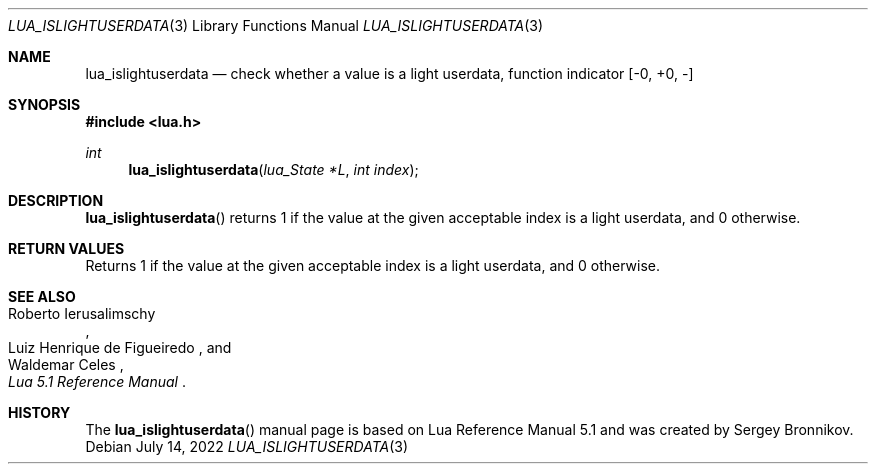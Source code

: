 .Dd $Mdocdate: July 14 2022 $
.Dt LUA_ISLIGHTUSERDATA 3
.Os
.Sh NAME
.Nm lua_islightuserdata
.Nd check whether a value is a light userdata, function indicator
.Bq -0, +0, -
.Sh SYNOPSIS
.In lua.h
.Ft int
.Fn lua_islightuserdata "lua_State *L" "int index"
.Sh DESCRIPTION
.Fn lua_islightuserdata
returns 1 if the value at the given acceptable index is a light userdata, and 0
otherwise.
.Sh RETURN VALUES
Returns 1 if the value at the given acceptable index is a light userdata, and 0
otherwise.
.Sh SEE ALSO
.Rs
.%A Roberto Ierusalimschy
.%A Luiz Henrique de Figueiredo
.%A Waldemar Celes
.%T Lua 5.1 Reference Manual
.Re
.Sh HISTORY
The
.Fn lua_islightuserdata
manual page is based on Lua Reference Manual 5.1 and was created by Sergey Bronnikov.

